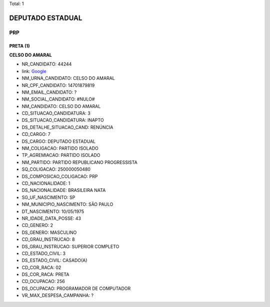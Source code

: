 Total: 1

DEPUTADO ESTADUAL
=================

PRP
---

PRETA (1)
.........

**CELSO DO AMARAL**

- NR_CANDIDATO: 44244
- link: `Google <https://www.google.com/search?q=CELSO+DO+AMARAL>`_
- NM_URNA_CANDIDATO: CELSO DO AMARAL
- NR_CPF_CANDIDATO: 14701879819
- NM_EMAIL_CANDIDATO: ?
- NM_SOCIAL_CANDIDATO: #NULO#
- NM_CANDIDATO: CELSO DO AMARAL
- CD_SITUACAO_CANDIDATURA: 3
- DS_SITUACAO_CANDIDATURA: INAPTO
- DS_DETALHE_SITUACAO_CAND: RENÚNCIA
- CD_CARGO: 7
- DS_CARGO: DEPUTADO ESTADUAL
- NM_COLIGACAO: PARTIDO ISOLADO
- TP_AGREMIACAO: PARTIDO ISOLADO
- NM_PARTIDO: PARTIDO REPUBLICANO PROGRESSISTA
- SQ_COLIGACAO: 250000050480
- DS_COMPOSICAO_COLIGACAO: PRP
- CD_NACIONALIDADE: 1
- DS_NACIONALIDADE: BRASILEIRA NATA
- SG_UF_NASCIMENTO: SP
- NM_MUNICIPIO_NASCIMENTO: SÃO PAULO
- DT_NASCIMENTO: 10/05/1975
- NR_IDADE_DATA_POSSE: 43
- CD_GENERO: 2
- DS_GENERO: MASCULINO
- CD_GRAU_INSTRUCAO: 8
- DS_GRAU_INSTRUCAO: SUPERIOR COMPLETO
- CD_ESTADO_CIVIL: 3
- DS_ESTADO_CIVIL: CASADO(A)
- CD_COR_RACA: 02
- DS_COR_RACA: PRETA
- CD_OCUPACAO: 256
- DS_OCUPACAO: PROGRAMADOR DE COMPUTADOR
- VR_MAX_DESPESA_CAMPANHA: ?

